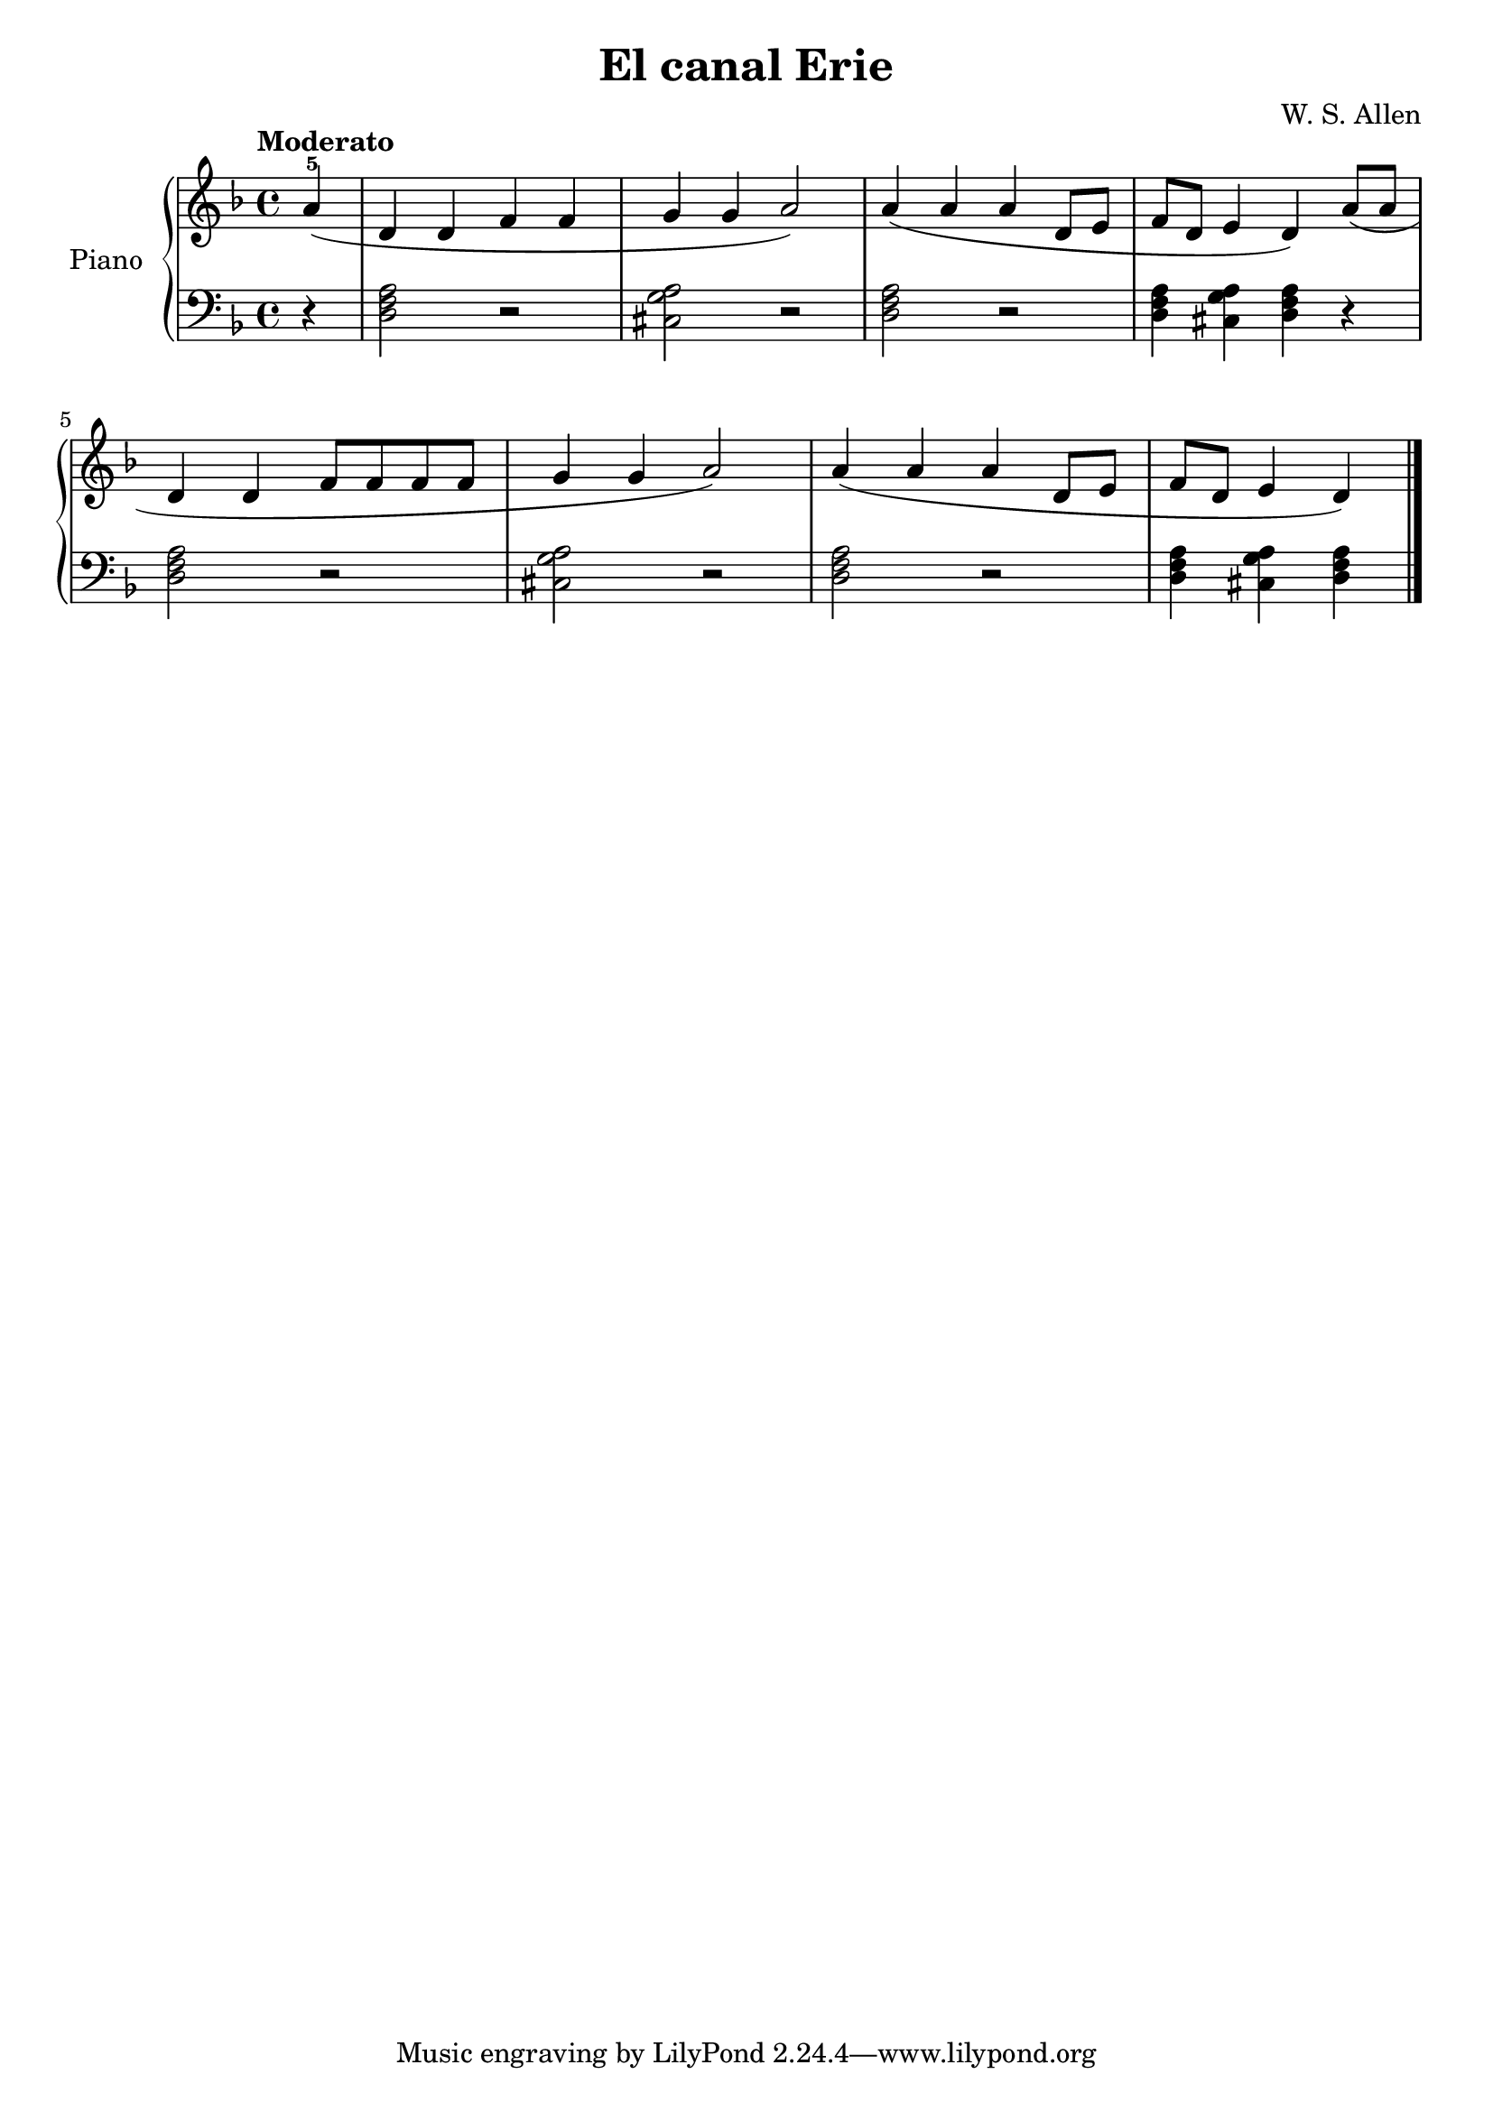 \version "2.24.3"

\header {
  title = "El canal Erie"
  composer = "W. S. Allen"
  opus = ""

}

global = {
  \time 4/4
  \tempo "Moderato"
  \key f \major
  \set Staff.pedalSustainStyle = #'bracket
}

upper = \relative c'' {
  \global
  \clef treble

  \partial 4 a4-5 ( | d, d f f | g g a2 ) | a4 ( a a d,8 e | f d e4 d ) a'8 ( a |
  \break
  d,4 d f8 f f f | g4 g a2 ) | a4 ( a a d,8 e | \partial 4*3 f d e4 d )

  \fine
}

lower = \relative c {
  \global
  \clef bass
  \set fingeringOrientations = #'(down)
  % music goes here
  r4 | <d f a>2 r | <cis g' a> r | <d f a> r | <d f a>4 <cis g' a> <d f a> r |
  <d f a>2 r | <cis g' a> r  <d f a> r | q4 <cis g' a> <d f a> |

  \fine
}

\score {
  \new PianoStaff \with { instrumentName = "Piano" }
  <<
    \new Staff = "upper" { \upper }
    \new Staff = "lower" { \lower }
  >>

  \layout { }
}

\score {
  \unfoldRepeats {
    \new PianoStaff \with { instrumentName = "Piano" }
    <<
      \new Staff = "upper" \with { midiInstrument = "acoustic grand" } { \upper }
      \new Staff = "lower" \with { midiInstrument = "acoustic grand" } { \lower }
    >>
  }
  \midi { \tempo 4 = 150 }
}
